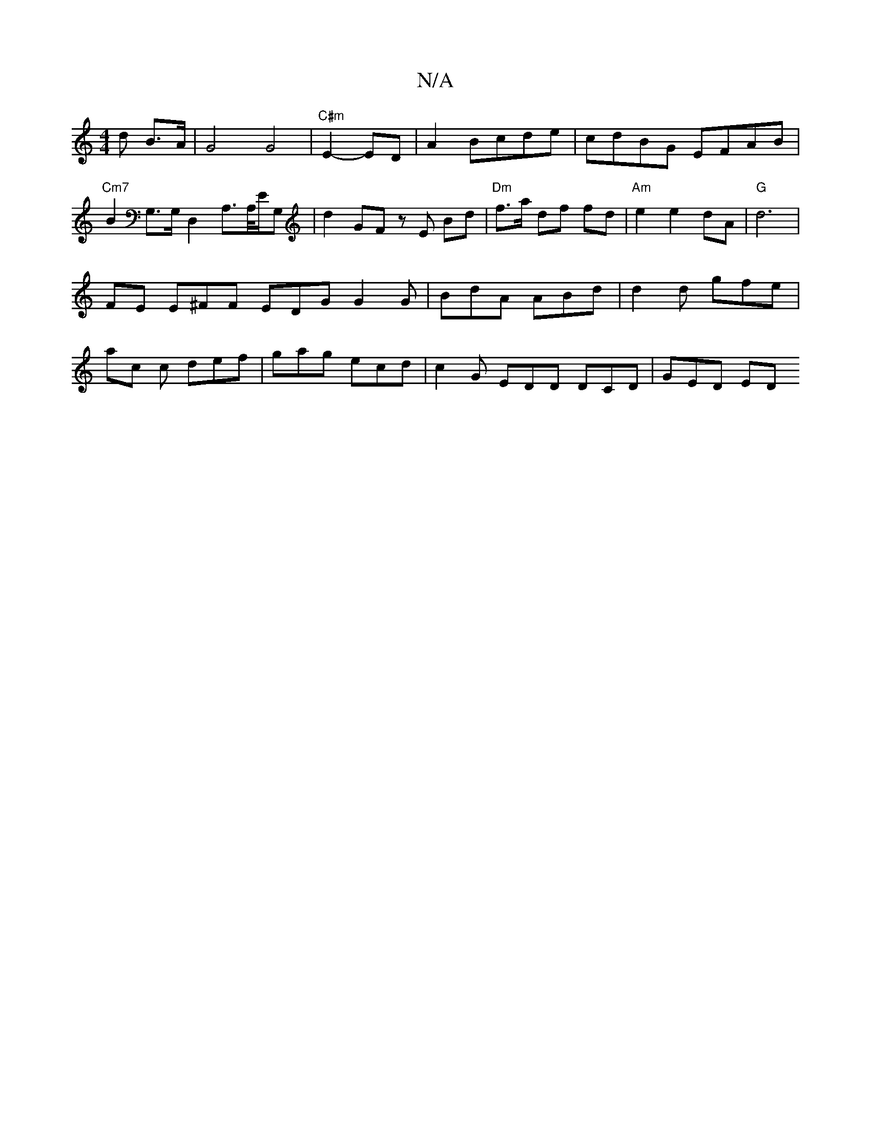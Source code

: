 X:1
T:N/A
M:4/4
R:N/A
K:Cmajor
d B>A|G4G4|"C#m"E2-ED|A2 Bcde|cdBG EFAB|"Cm7"B2 G,>G,D,2A,>A,/E/,/G, | d2 GF zE Bd|"Dm"f>a df fd | "Am" e2 e2 dA |"G"d6 |
FE E^FF EDG G2 G | BdA ABd | d2d gfe |
ac c def | gag ecd | c2G EDD DCD|GED ED